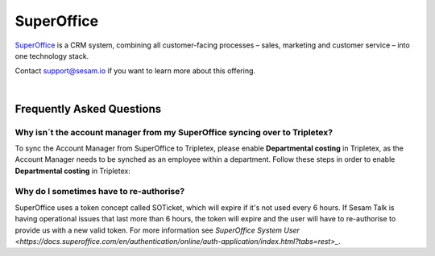 .. _talk_superoffice:

SuperOffice
===========

`SuperOffice <https://www.superoffice.com/>`_ is a CRM system, combining all customer-facing processes – sales, marketing and customer service – into one technology stack.

Contact support@sesam.io if you want to learn more about this offering.

|

Frequently Asked Questions
--------------------------

Why isn´t the account manager from my SuperOffice syncing over to Tripletex?
****************************************************************************

To sync the Account Manager from SuperOffice to Tripletex, please enable **Departmental costing** in Tripletex, as the Account Manager needs to be synched as an employee within a department. Follow these steps in order to enable **Departmental costing** in Tripletex:

.. image:: images/enable-departments-in-tripletex.png
    :width: 800px
    :align: left
    :alt: Enable departments in Tripletex

Why do I sometimes have to re-authorise?
****************************************

SuperOffice uses a token concept called SOTicket, which will expire if it's not used every 6 hours. If Sesam Talk is having operational issues that last more than 6 hours, the token will expire and the user will have to re-authorise to provide us with a new valid token. For more information see `SuperOffice System User <https://docs.superoffice.com/en/authentication/online/auth-application/index.html?tabs=rest>_`.